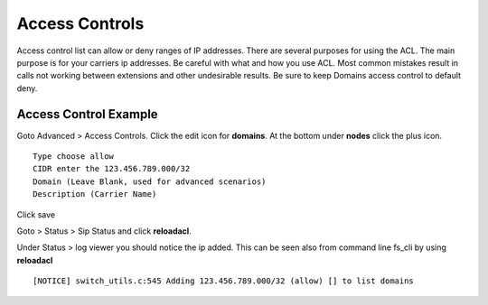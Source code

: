 ****************
Access Controls
****************

Access control list can allow or deny ranges of IP addresses.  There are several purposes for using the ACL.  The main purpose is for your carriers ip addresses.  Be careful with what and how you use ACL.  Most common mistakes result in calls not working between extensions and other undesirable results. Be sure to keep Domains access control to default deny.


Access Control Example
-----------------------

Goto Advanced > Access Controls.  Click the edit icon for **domains**.  At the bottom under **nodes** click the plus icon.

::

 Type choose allow
 CIDR enter the 123.456.789.000/32
 Domain (Leave Blank, used for advanced scenarios)
 Description (Carrier Name)
 

Click save

Goto > Status > Sip Status and click **reloadacl**.

Under Status > log viewer you should notice the ip added.  This can be seen also from command line fs_cli by using **reloadacl**

::

  [NOTICE] switch_utils.c:545 Adding 123.456.789.000/32 (allow) [] to list domains
  
 
 
